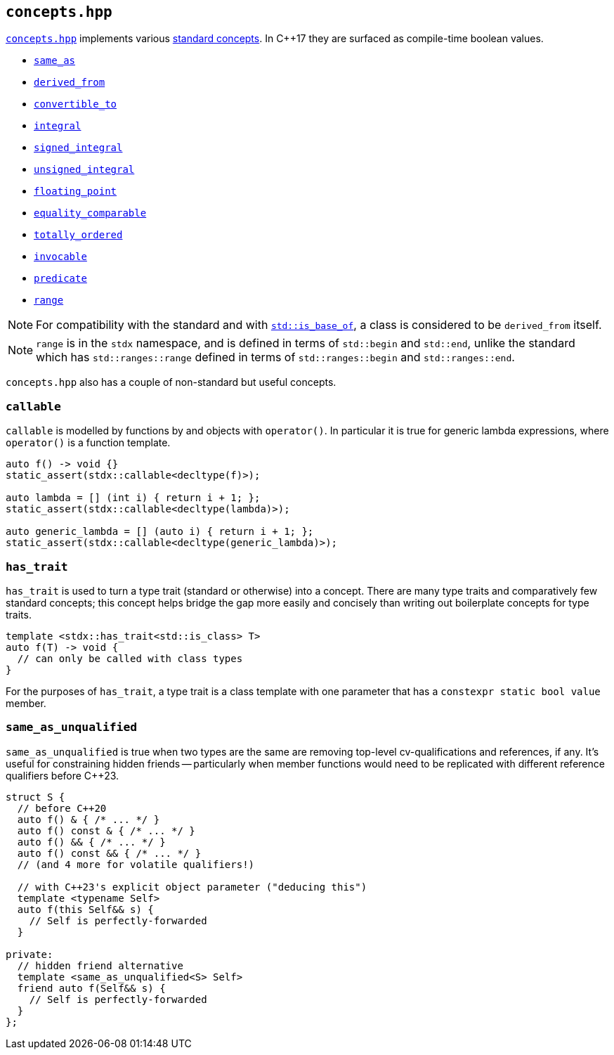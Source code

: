 
== `concepts.hpp`

https://github.com/intel/cpp-std-extensions/blob/main/include/stdx/concepts.hpp[`concepts.hpp`]
implements various https://en.cppreference.com/w/cpp/concepts[standard concepts]. In C++17 they are surfaced as compile-time
boolean values.

* https://en.cppreference.com/w/cpp/concepts/same_as[`same_as`]
* https://en.cppreference.com/w/cpp/concepts/derived_from[`derived_from`]
* https://en.cppreference.com/w/cpp/concepts/convertible_to[`convertible_to`]
* https://en.cppreference.com/w/cpp/concepts/integral[`integral`]
* https://en.cppreference.com/w/cpp/concepts/signed_integral[`signed_integral`]
* https://en.cppreference.com/w/cpp/concepts/unsigned_integral[`unsigned_integral`]
* https://en.cppreference.com/w/cpp/concepts/floating_point[`floating_point`]
* https://en.cppreference.com/w/cpp/concepts/equality_comparable[`equality_comparable`]
* https://en.cppreference.com/w/cpp/concepts/totally_ordered[`totally_ordered`]
* https://en.cppreference.com/w/cpp/concepts/invocable[`invocable`]
* https://en.cppreference.com/w/cpp/concepts/predicate[`predicate`]
* https://en.cppreference.com/w/cpp/ranges/range[`range`]

NOTE: For compatibility with the standard and with
https://en.cppreference.com/w/cpp/types/is_base_of[`std::is_base_of`], a class
is considered to be `derived_from` itself.

NOTE: `range` is in the `stdx` namespace, and is defined in terms of
`std::begin` and `std::end`, unlike the standard which has `std::ranges::range`
defined in terms of `std::ranges::begin` and `std::ranges::end`.

`concepts.hpp` also has a couple of non-standard but useful concepts.

=== `callable`

`callable` is modelled by functions by and objects with `operator()`. In
particular it is true for generic lambda expressions, where `operator()` is a
function template.

[source,cpp]
----
auto f() -> void {}
static_assert(stdx::callable<decltype(f)>);

auto lambda = [] (int i) { return i + 1; };
static_assert(stdx::callable<decltype(lambda)>);

auto generic_lambda = [] (auto i) { return i + 1; };
static_assert(stdx::callable<decltype(generic_lambda)>);
----

=== `has_trait`

`has_trait` is used to turn a type trait (standard or otherwise) into a concept.
There are many type traits and comparatively few standard concepts; this concept
helps bridge the gap more easily and concisely than writing out boilerplate
concepts for type traits.

[source,cpp]
----
template <stdx::has_trait<std::is_class> T>
auto f(T) -> void {
  // can only be called with class types
}
----

For the purposes of `has_trait`, a type trait is a class template with one
parameter that has a `constexpr static bool value` member.

=== `same_as_unqualified`

`same_as_unqualified` is true when two types are the same are removing top-level
cv-qualifications and references, if any. It's useful for constraining hidden
friends -- particularly when member functions would need to be replicated with
different reference qualifiers before C++23.

[source,cpp]
----
struct S {
  // before C++20
  auto f() & { /* ... */ }
  auto f() const & { /* ... */ }
  auto f() && { /* ... */ }
  auto f() const && { /* ... */ }
  // (and 4 more for volatile qualifiers!)

  // with C++23's explicit object parameter ("deducing this")
  template <typename Self>
  auto f(this Self&& s) {
    // Self is perfectly-forwarded
  }

private:
  // hidden friend alternative
  template <same_as_unqualified<S> Self>
  friend auto f(Self&& s) {
    // Self is perfectly-forwarded
  }
};
----
